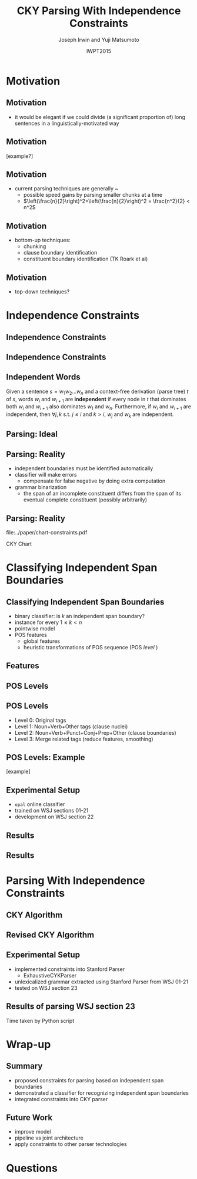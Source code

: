 #+TITLE: CKY Parsing With Independence Constraints
#+AUTHOR: Joseph Irwin and Yuji Matsumoto
#+DATE: IWPT2015
#+STARTUP: beamer
#+LaTeX_CLASS: beamer
#+LaTeX_CLASS_OPTIONS: [presentation,bigger]
#+BEAMER_THEME: default
#+OPTIONS: h:2 toc:nil
#+COLUMNS: %45ITEM %10BEAMER_env(Env) %10BEAMER_act(Act) %4BEAMER_col(Col) %8BEAMER_opt(Opt)
#+PROPERTY: BEAMER_col_ALL 0.1 0.2 0.3 0.4 0.5 0.6 0.7 0.8 0.9 0.0 :ETC
#+LATEX_HEADER: \usepackage{amsmath}
#+LATEX_HEADER: \usepackage{amssymb}
#+LATEX_HEADER: \usepackage{fontspec}
#+LATEX_HEADER: \usepackage{xunicode}
#+LATEX_HEADER: \usepackage{multirow}
#+LATEX_HEADER: \usepackage{forest}
#+LATEX_HEADER: \usepackage[linesnumbered]{algorithm2e}
#+LATEX_HEADER: \setbeamertemplate{navigation symbols}{}
#+LATEX_HEADER: \setromanfont{Source Sans Pro}
#+LATEX_HEADER: \newcommand{\deja}[1]{{\fontspec{DejaVu Sans}#1}}
#+LATEX_HEADER: \DeclareMathOperator*{\argmin}{arg\,min}
#+LATEX_HEADER: \DeclareMathOperator*{\argmax}{arg\,max}
#+LATEX_HEADER: \newcommand{\BigO}[1]{\ensuremath{\operatorname{O}\bigl(#1\bigr)}}
#+LATEX_HEADER: \newcommand{\Dag}{\ensuremath{^{\dagger}}}
#+LATEX_HEADER: \AtBeginSection[]{
#+LATEX_HEADER:   \begin{frame}
#+LATEX_HEADER:   \vfill
#+LATEX_HEADER:   \centering
#+LATEX_HEADER:   \begin{beamercolorbox}[sep=8pt,center,shadow=true,rounded=true]{title}
#+LATEX_HEADER:     \usebeamerfont{title}\insertsectionhead\par%
#+LATEX_HEADER:   \end{beamercolorbox}
#+LATEX_HEADER:   \vfill
#+LATEX_HEADER:   \end{frame}
#+LATEX_HEADER: }

# file:slides.pdf

* Motivation

** Motivation

- it would be elegant if we could divide (a significant proportion of) long sentences in a linguistically-motivated way

** Motivation

[example?]

** Motivation

- current parsing techniques are generally \BigO{n^2}~\BigO{n^3}
  - possible speed gains by parsing smaller chunks at a time
  - $\left(\frac{n}{2}\right)^2+\left(\frac{n}{2}\right)^2 = \frac{n^2}{2} < n^2$
    
# file:./parser-time-complexity.pdf
#+BEGIN_LaTeX
\includegraphics[width=.9\textwidth,height=.5\textheight]{./parser-time-complexity.pdf}
#+END_LaTeX

** Motivation

- bottom-up techniques:
  - chunking
  - clause boundary identification
  - constituent boundary identification (TK Roark et al)

** Motivation

- top-down techniques?


* Independence Constraints

** Independence Constraints

#+BEGIN_LaTeX
\resizebox{\textwidth}{!}{
\begin{forest}
[ROOT
  [S
    [NP-SBJ [DT [These]] [JJ [high-yielding]] [NNS [loans]]]
    [ADVP [IN [in]] [NN [effect]]]
    [VP [VBD [replaced]]
      [NP
        [NP [DT [some]] [JJ [low-yielding]] [NNS [assets]]]
        [PP [JJ [such]] [IN [as]]
          [NP
            [NP [JJ [inter-bank]] [NNS [loans]]]
            [{,} [{,}]]
            [SBAR
              [WHNP-1 [WDT [which]]]
              [S
                [VP [VBD [were]]
                  [VP [VBN [allowed]]
                    [S
                      [VP [TO [to]]
                        [VP [VB [decrease]]]]]]]]]]]]]
    [. [.]]]]
\end{forest}
}
#+END_LaTeX

** Independence Constraints

#+BEGIN_LaTeX
\resizebox{\textwidth}{!}{
\begin{forest}
[ROOT ,phantom
  [S ,phantom
    [NP-SBJ [DT [These]] [JJ [high-yielding]] [NNS [loans]]]
    [ADVP [IN [in]] [NN [effect]]]
    [VP [VBD [replaced]]
      [NP
        [NP [DT [some]] [JJ [low-yielding]] [NNS [assets]]]
        [PP [JJ [such]] [IN [as]]
          [NP
            [NP [JJ [inter-bank]] [NNS [loans]]]
            [{,} [{,}]]
            [SBAR
              [WHNP-1 [WDT [which]]]
              [S
                [VP [VBD [were]]
                  [VP [VBN [allowed]]
                    [S
                      [VP [TO [to]]
                        [VP [VB [decrease]]]]]]]]]]]]]
    [. [.]]]]
\end{forest}
}
#+END_LaTeX

** Independent Words

Given a sentence $s = w_1 w_2 \dots w_n$ and a context-free derivation (parse
tree) $t$ of $s$, words $w_i$ and $w_{i+1}$ are \textbf{independent} if every
node in $t$ that dominates both $w_i$ and $w_{i+1}$ also dominates $w_1$ and
$w_n$. Furthermore, if $w_i$ and $w_{i+1}$ are independent, then $\forall j,k$
s.t. $j \leq i$ and $k > i$, $w_j$ and $w_k$ are independent.

** Parsing: Ideal

#+BEGIN_LaTeX
\resizebox{\textwidth}{!}{
\begin{forest}
  top/.style={edge=red, for children={edge=red}, color=red}
[ROOT ,top
  [S ,top
    [NP-SBJ [DT [These]] [JJ [high-yielding]] [NNS [loans]]]
    [ADVP [IN [in]] [NN [effect]]]
    [VP [VBD [replaced]]
      [NP
        [NP [DT [some]] [JJ [low-yielding]] [NNS [assets]]]
        [PP [JJ [such]] [IN [as]]
          [NP
            [NP [JJ [inter-bank]] [NNS [loans]]]
            [{,} [{,}]]
            [SBAR
              [WHNP-1 [WDT [which]]]
              [S
                [VP [VBD [were]]
                  [VP [VBN [allowed]]
                    [S
                      [VP [TO [to]]
                        [VP [VB [decrease]]]]]]]]]]]]]
    [. [.]]]]
\end{forest}
}
#+END_LaTeX

** Parsing: Reality

- independent boundaries must be identified automatically
- classifier will make errors
  - compensate for false negative by doing extra computation
- grammar binarization
  - the span of an incomplete constituent differs from the span of its eventual complete constituent (possibly arbitrarily)

** Parsing: Reality

\centering

file:../paper/chart-constraints.pdf

CKY Chart

* Classifying Independent Span Boundaries

** Classifying Independent Span Boundaries

- binary classifier: is $k$ an independent span boundary?
- instance for every $1 \le k < n$
- pointwise model
- POS features
  - global features
  - heuristic transformations of POS sequence (POS /level/ )

** Features

#+BEGIN_LaTeX
  \centering
\begin{tabular}{ll}
 \multicolumn{2}{c}{\bf Local Features} \\
 \hline
 $t_{k-1}$                 & $t_{k}$                 \\
 $t_{k-2},t_{k-1}$         & $t_{k},t_{k+1}$         \\
 $t_{k-3},t_{k-2},t_{k-1}$ & $t_{k},t_{k+1},t_{k+2}$ \\
\end{tabular}

\begin{tabular}{ll}
 \multicolumn{2}{c}{\bf Global Features} \\
 \hline
  $t^l_{i}$                     & $1 \le i < k - 1$ \\
  $t^l_{i},t^l_{i+1}$           & $1 \le i < k - 2$ \\
  $t^l_{i},t^l_{i+1},t^l_{i+2}$ & $1 \le i < k - 3$ \\
  $t^l_{i}$                     & $k \le i < n - 1$ \\
  $t^l_{i},t^l_{i+1}$           & $k \le i < n - 2$ \\
  $t^l_{i},t^l_{i+1},t^l_{i+2}$ & $k \le i < n - 3$ \\
\end{tabular}

#+END_LaTeX

** POS Levels

#+BEGIN_LaTeX
\centering
\scriptsize

\begin{tabular}{llllllll}
Lvl0 & Lvl1 & Lvl2 & Lvl3 & Lvl0 & Lvl1 & Lvl2 & Lvl3\\
\hline
NN & N & N & N & CD & X & X & \#\\
NNP & N & N & N & -LRB- & X & X & B\\
NNPS & N & N & N & -RRB- & X & X & B\\
NNS & N & N & N & DT & X & X & D\\
PRP & N & N & N & PDT & X & X & D\\
VB & V & V & V & PRP\$ & X & X & D\\
VBD & V & V & V & WP\$ & X & X & D\\
VBG & V & V & V & JJ & X & X & J\\
VBN & V & V & V & JJR & X & X & J\\
VBP & V & V & V & JJS & X & X & J\\
VBZ & V & V & V & -RQ- & X & X & Q\\
, & X & , & , & -LQ- & X & X & Q\\
. & X & . & . & RB & X & X & R\\
: & X & : & : & RBR & X & X & R\\
CC & X & C & C & RBS & X & X & R\\
IN & X & I & I & EX & X & X & X\\
RP & X & I & I & FW & X & X & X\\
TO & X & T & T & LS & X & X & X\\
WDT & X & W & W & MD & X & X & X\\
WP & X & W & W & POS & X & X & X\\
WRB & X & W & W & SYM & X & X & X\\
\# & X & X & \# & UH & X & X & X\\
\$ & X & X & \# &  &  &  & \\
\end{tabular}

#+END_LaTeX

** POS Levels

- Level 0: Original tags
- Level 1: Noun+Verb+Other tags (clause nuclei)
- Level 2: Noun+Verb+Punct+Conj+Prep+Other (clause boundaries)
- Level 3: Merge related tags (reduce features, smoothing)

** POS Levels: Example

[example]

** Experimental Setup

- =opal= online classifier
- trained on WSJ sections 01-21
- development on WSJ section 22

** Results

\centering
# file:./feature-conf-plot.pdf
#+BEGIN_LaTeX
\includegraphics[width=.75\textwidth]{./feature-conf-plot.pdf}
#+END_LaTeX

** Results


* Parsing With Independence Constraints
  
** CKY Algorithm

\small
#+BEGIN_LaTeX
\begin{algorithm}[H]
  % \caption{The CKY algorithm. $T_{i,j}$ is the cell corresponding to words $w_i \dots w_{j-1}$.\label{alg:cky}}
  \DontPrintSemicolon
  \For {$1 \le i \le n$}{
    $T_{i,i+1} \gets \{A|A\rightarrow a \in G \wedge w_i = a\}$
  }
  \For {$2 \le j \le n$}{
    \For {$1 \le i \le n-j+1$}{
      \For {$i < k < i+j$}{
        $T_{i,i+j} \gets \{A|A\rightarrow BC \in G \wedge B \in T_{i,k} \wedge C \in T_{k,i+j} \}$\;
      }
    }
  }
\end{algorithm}

#+END_LaTeX

** Revised CKY Algorithm

\small
#+BEGIN_LaTeX
\begin{algorithm}[H]
  % \caption{The CKY algorithm. $T_{i,j}$ is the cell corresponding to words $w_i \dots w_{j-1}$.\label{alg:cky2}}
  \DontPrintSemicolon
  \For {$1 \le i \le n$}{
    $T_{i,i+1} \gets \{A|A\rightarrow a \in G \wedge w_i = a\}$
  }
  \For {$2 \le j \le n$}{
    \For {$1 \le i \le n-j+1$}{
      \For {$i < k < i+j$}{
        \If {$w_i$ and $w_{i+j-1}$ independent}{
          $T_{i,i+j} \gets \{A|A\rightarrow BC \in G\setminus{}G_{comp} \wedge B \in T_{i,k} \wedge C \in T_{k,i+j} \}$\;
        } \Else {
          $T_{i,i+j} \gets \{A|A\rightarrow BC \in G \wedge B \in T_{i,k} \wedge C \in T_{k,i+j} \}$\;
        }
      }
    }
  }
\end{algorithm}

#+END_LaTeX

** Experimental Setup

- implemented constraints into Stanford Parser
  - ExhaustiveCYKParser
- unlexicalized grammar extracted using Stanford Parser from WSJ 01-21
- tested on WSJ section 23

** Results of parsing WSJ section 23

#+BEGIN_LaTeX
  \centering
\begin{tabular}{lclll}
{\bf Parser}           & {\bf Constraints\hspace{-.5em}} & {\bf Time} (s) & {\bf Speedup}      & {\bf F$_{\text{1}}$} \\
\hline
baseline               &                   & 1538           &                    & 85.54                \\
\multirow{3}{1.75cm}{+constraints} & \multirow{2}{*}{linear}            & 1106           & 1.39\texttimes{}   & 83.55 (-1.99)        \\
                       &                   & {\small{}+100\Dag}         & {\small{}(1.28\texttimes{})} &                      \\
                       & poly              & 1040           & 1.48\texttimes{}   & 84.57 (-0.97)        \\
\end{tabular}
#+END_LaTeX

\Dag Time taken by Python script

# 1.28 speedup == time reduced by 22%
# 1.39 speedup == 28%

* Wrap-up

** Summary

- proposed constraints for parsing based on independent span boundaries
- demonstrated a classifier for recognizing independent span boundaries
- integrated constraints into CKY parser

# for a speedup of let's say 30% at cost of 2 F1 score

** Future Work

- improve  model
- pipeline vs joint architecture
- apply constraints to other parser technologies

* Questions
